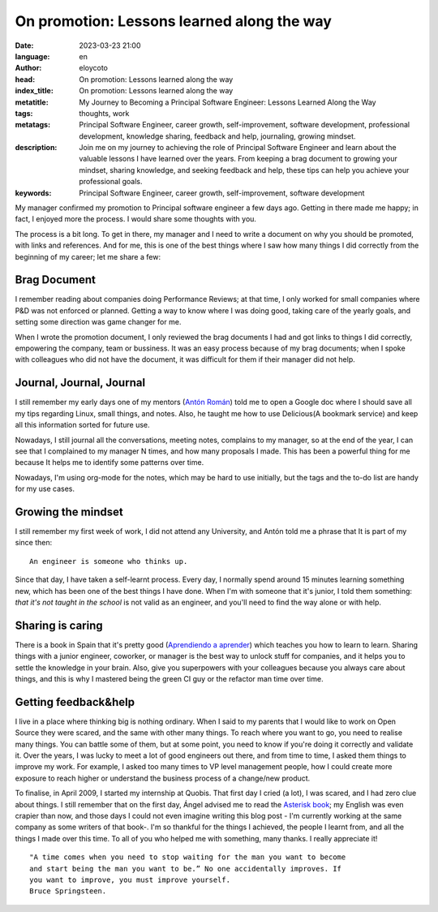 On promotion: Lessons learned along the way
===========================================

:date: 2023-03-23 21:00
:language: en
:author: eloycoto
:head: On promotion: Lessons learned along the way
:index_title: On promotion: Lessons learned along the way
:metatitle: My Journey to Becoming a Principal Software Engineer: Lessons Learned Along the Way
:tags: thoughts, work
:metatags: Principal Software Engineer, career growth, self-improvement, software development, professional development, knowledge sharing, feedback and help, journaling, growing mindset.
:description: Join me on my journey to achieving the role of Principal Software Engineer and learn about the valuable lessons I have learned over the years. From keeping a brag document to growing your mindset, sharing knowledge, and seeking feedback and help, these tips can help you achieve your professional goals.
:keywords: Principal Software Engineer, career growth, self-improvement, software development


My manager confirmed my promotion to Principal software engineer a few days
ago. Getting in there made me happy; in fact, I enjoyed more the process. I
would share some thoughts with you.

The process is a bit long. To get in there, my manager and I need to write a
document on why you should be promoted, with links and references. And for me,
this is one of the best things where I saw how many things I did correctly from
the beginning of my career; let me share a few:

Brag Document
--------------

I remember reading about companies doing Performance Reviews; at that time, I
only worked for small companies where P&D was not enforced or planned. Getting
a way to know where I was doing good, taking care of the yearly goals, and
setting some direction was game changer for me.

When I wrote the promotion document, I only reviewed the brag documents I had
and got links to things I did correctly, empowering the company, team or
bussiness. It was an easy process because of my brag documents; when I spoke
with colleagues who did not have the document, it was difficult for them if
their manager did not help.

Journal, Journal, Journal
--------------------------

I still remember my early days one of my mentors (`Antón Román
<https://twitter.com/AntonRoman>`_) told me to open a Google doc where I should
save all my tips regarding Linux, small things, and notes. Also, he taught me
how to use Delicious(A bookmark service) and keep all this information sorted
for future use.

Nowadays, I still journal all the conversations, meeting notes, complains to my
manager, so at the end of the year, I can see that I complained to my manager N
times, and how many proposals I made. This has been a powerful thing for me
because It helps me to identify some patterns over time.

Nowadays, I'm using org-mode for the notes, which may be hard to use initially,
but the tags and the to-do list are handy for my use cases.

Growing the mindset
-------------------

I still remember my first week of work, I did not attend any University, and
Antón told me a phrase that It is part of my since then:

::

    An engineer is someone who thinks up.

Since that day, I have taken a self-learnt process. Every day, I normally spend
around 15 minutes learning something new, which has been one of the best things
I have done. When I'm with someone that it's junior, I told them something:
*that it's not taught in the school* is not valid as an engineer, and you'll
need to find the way alone or with help.

Sharing is caring
------------------

There is a book in Spain that it's pretty good (`Aprendiendo a aprender
<https://www.goodreads.com/book/show/55683157-aprendiendo-a-aprender>`_) which
teaches you how to learn to learn. Sharing things with a junior engineer,
coworker, or manager is the best way to unlock stuff for companies, and it
helps you to settle the knowledge in your brain. Also, give you superpowers
with your colleagues because you always care about things, and this is why I
mastered being the green CI guy or the refactor man time over time.

Getting feedback&help
----------------------

I live in a place where thinking big is nothing ordinary. When I said to my
parents that I would like to work on Open Source they were scared, and the same
with other many things. To reach where you want to go, you need to realise many
things. You can battle some of them, but at some point, you need to know if
you're doing it correctly and validate it. Over the years, I was lucky to meet
a lot of good engineers out there, and from time to time, I asked them things
to improve my work. For example, I asked too many times to VP level management
people, how I could create more exposure to reach higher or understand the
business process of a change/new product.


To finalise, in April 2009, I started my internship at Quobis. That first day I
cried (a lot), I was scared, and I had zero clue about things. I still remember
that on the first day, Ángel advised me to read the `Asterisk book
<https://www.oreilly.com/library/view/asterisk-the-definitive/9781492031598/>`_;
my English was even crapier than now, and those days I could not even imagine
writing this blog post - I'm currently working at the same company as some
writers of that book-. I'm so thankful for the things I achieved, the people I
learnt from, and all the things I made over this time. To all of you who helped
me with something, many thanks. I really appreciate it!

::

    "A time comes when you need to stop waiting for the man you want to become
    and start being the man you want to be.” No one accidentally improves. If
    you want to improve, you must improve yourself.
    Bruce Springsteen.

